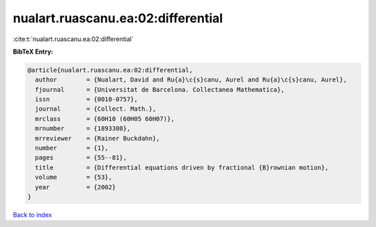 nualart.ruascanu.ea:02:differential
===================================

:cite:t:`nualart.ruascanu.ea:02:differential`

**BibTeX Entry:**

.. code-block:: bibtex

   @article{nualart.ruascanu.ea:02:differential,
     author        = {Nualart, David and Ru{a}\c{s}canu, Aurel and Ru{a}\c{s}canu, Aurel},
     fjournal      = {Universitat de Barcelona. Collectanea Mathematica},
     issn          = {0010-0757},
     journal       = {Collect. Math.},
     mrclass       = {60H10 (60H05 60H07)},
     mrnumber      = {1893308},
     mrreviewer    = {Rainer Buckdahn},
     number        = {1},
     pages         = {55--81},
     title         = {Differential equations driven by fractional {B}rownian motion},
     volume        = {53},
     year          = {2002}
   }

`Back to index <../By-Cite-Keys.html>`_

